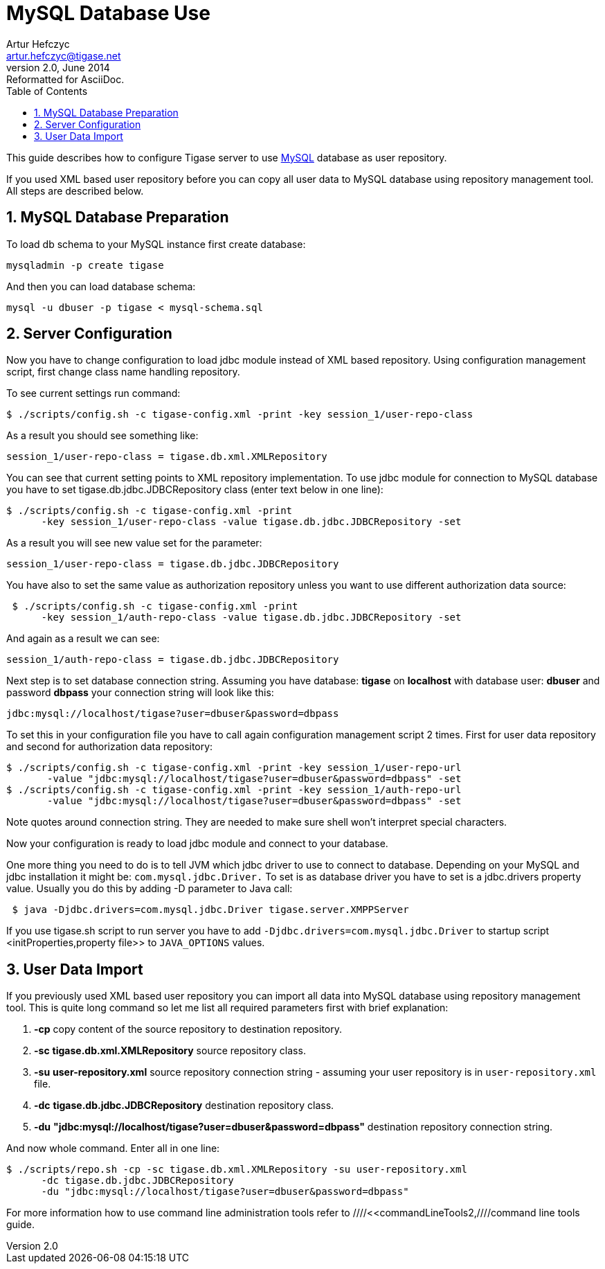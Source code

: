 //[[mysql2database]]
MySQL Database Use
==================
Artur Hefczyc <artur.hefczyc@tigase.net>
v2.0, June 2014: Reformatted for AsciiDoc.
:toc:
:numbered:
:website: http://tigase.net
:Date: 2010-04-06 21:16

This guide describes how to configure Tigase server to use link:http://www.mysql.com/[MySQL] database as user repository. 

If you used XML based user repository before you can copy all user data to MySQL database using repository management tool. All steps are described below.

MySQL Database Preparation
--------------------------

To load db schema to your MySQL instance first create database:

[source,sh]
-------------------------------------
mysqladmin -p create tigase
-------------------------------------

And then you can load database schema:

[source,sh]
-------------------------------------
mysql -u dbuser -p tigase < mysql-schema.sql
-------------------------------------

Server Configuration
--------------------

Now you have to change configuration to load jdbc module instead of XML based repository. Using configuration management script, first change class name handling repository.

To see current settings run command:

[source,sh]
-------------------------------------
$ ./scripts/config.sh -c tigase-config.xml -print -key session_1/user-repo-class
-------------------------------------

As a result you should see something like:

[source,sh]
-------------------------------------
session_1/user-repo-class = tigase.db.xml.XMLRepository
-------------------------------------

You can see that current setting points to XML repository implementation. To use jdbc module for connection to MySQL database you have to set tigase.db.jdbc.JDBCRepository class (enter text below in one line):

[source,sh]
-------------------------------------
$ ./scripts/config.sh -c tigase-config.xml -print
      -key session_1/user-repo-class -value tigase.db.jdbc.JDBCRepository -set
-------------------------------------

As a result you will see new value set for the parameter:

[source,bash]
-------------------------------------
session_1/user-repo-class = tigase.db.jdbc.JDBCRepository
-------------------------------------

You have also to set the same value as authorization repository unless you want to use different authorization data source:

[source,sh]
-------------------------------------
 $ ./scripts/config.sh -c tigase-config.xml -print
      -key session_1/auth-repo-class -value tigase.db.jdbc.JDBCRepository -set
-------------------------------------

And again as a result we can see:

[source,bash]
-------------------------------------
session_1/auth-repo-class = tigase.db.jdbc.JDBCRepository
-------------------------------------

Next step is to set database connection string. Assuming you have database: *tigase* on *localhost* with database user: *dbuser* and password *dbpass* your connection string will look like this:

[source,bash]
-------------------------------------
jdbc:mysql://localhost/tigase?user=dbuser&password=dbpass
-------------------------------------

To set this in your configuration file you have to call again configuration management script 2 times. First for user data repository and second for authorization data repository:

[source,sh]
-------------------------------------
$ ./scripts/config.sh -c tigase-config.xml -print -key session_1/user-repo-url 
       -value "jdbc:mysql://localhost/tigase?user=dbuser&password=dbpass" -set
$ ./scripts/config.sh -c tigase-config.xml -print -key session_1/auth-repo-url 
       -value "jdbc:mysql://localhost/tigase?user=dbuser&password=dbpass" -set
-------------------------------------

Note quotes around connection string. They are needed to make sure shell won't interpret special characters.

Now your configuration is ready to load jdbc module and connect to your database. 

One more thing you need to do is to tell JVM which jdbc driver to use to connect to database. Depending on your MySQL and jdbc installation it might be: +com.mysql.jdbc.Driver.+ To set is as database driver you have to set is a jdbc.drivers property value. Usually you do this by adding -D parameter to Java call:

[source,sh]
-------------------------------------
 $ java -Djdbc.drivers=com.mysql.jdbc.Driver tigase.server.XMPPServer
-------------------------------------

If you use tigase.sh script to run server you have to add +-Djdbc.drivers=com.mysql.jdbc.Driver+ to startup script <initProperties,property file>> to +JAVA_OPTIONS+ values.

User Data Import
----------------

If you previously used XML based user repository you can import all data into MySQL database using repository management tool. This is quite long command so let me list all required parameters first with brief explanation:

. *-cp* copy content of the source repository to destination repository.
. *-sc* *tigase.db.xml.XMLRepository* source repository class.
. *-su* *user-repository.xml* source repository connection string - assuming your user repository is in +user-repository.xml+ file.
. *-dc* *tigase.db.jdbc.JDBCRepository* destination repository class.
. *-du* *"jdbc:mysql://localhost/tigase?user=dbuser&password=dbpass"* destination repository connection string.

And now whole command. Enter all in one line:

[source,sh]
-------------------------------------
$ ./scripts/repo.sh -cp -sc tigase.db.xml.XMLRepository -su user-repository.xml
      -dc tigase.db.jdbc.JDBCRepository
      -du "jdbc:mysql://localhost/tigase?user=dbuser&password=dbpass"
-------------------------------------

For more information how to use command line administration tools refer to ////<<commandLineTools2,////command line tools guide.


